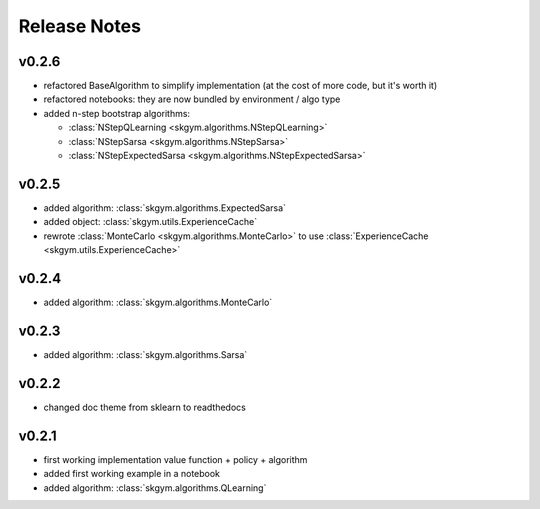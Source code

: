 Release Notes
=============


v0.2.6
------

- refactored BaseAlgorithm to simplify implementation (at the cost of more code, but it's worth it)
- refactored notebooks: they are now bundled by environment / algo type
- added n-step bootstrap algorithms:

  - :class:`NStepQLearning <skgym.algorithms.NStepQLearning>`
  - :class:`NStepSarsa <skgym.algorithms.NStepSarsa>`
  - :class:`NStepExpectedSarsa <skgym.algorithms.NStepExpectedSarsa>`


v0.2.5
------

- added algorithm: :class:`skgym.algorithms.ExpectedSarsa`
- added object: :class:`skgym.utils.ExperienceCache`
- rewrote :class:`MonteCarlo <skgym.algorithms.MonteCarlo>` to use :class:`ExperienceCache <skgym.utils.ExperienceCache>`


v0.2.4
------

- added algorithm: :class:`skgym.algorithms.MonteCarlo`


v0.2.3
------

- added algorithm: :class:`skgym.algorithms.Sarsa`


v0.2.2
------

- changed doc theme from sklearn to readthedocs


v0.2.1
------

- first working implementation value function + policy + algorithm
- added first working example in a notebook
- added algorithm: :class:`skgym.algorithms.QLearning`
